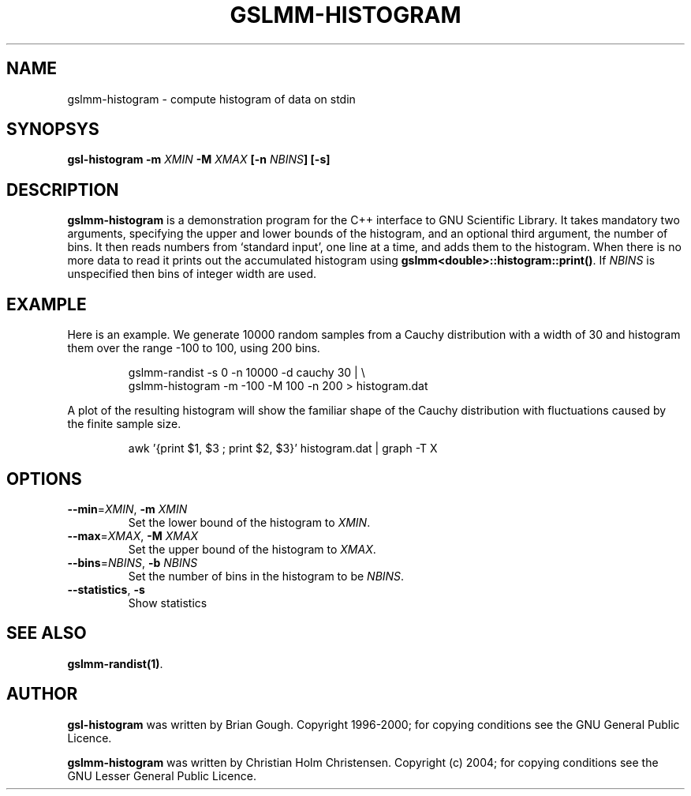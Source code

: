.\" Man page contributed by Dirk Eddelbuettel <edd@debian.org>
.\" and released under the GNU General Public License
.TH GSLMM-HISTOGRAM 1 "" GNU
.SH NAME
gslmm-histogram - compute histogram of data on stdin
.SH SYNOPSYS
\fBgsl-histogram -m \fIXMIN \fB-M \fIXMAX\fB [-n \fINBINS\fB] [-s]\fR
.SH DESCRIPTION
.B gslmm-histogram 
is a demonstration program for the C++ interface to GNU Scientific
Library. It takes mandatory two arguments, specifying the upper and
lower bounds of the histogram, and an optional third argument, the
number of bins.  It then reads numbers from `standard input', one line
at a time, and adds them to the histogram.  When there is no more data
to read it prints out the accumulated histogram using
\fBgslmm<double>::histogram::print()\fR.  If \fINBINS\fR is unspecified
then bins of integer width are used.
.SH EXAMPLE
Here is an example.  We generate 10000 random samples from a Cauchy
distribution with a width of 30 and histogram them over the range -100 to
100, using 200 bins.
.RS
.nf

gslmm-randist -s 0 -n 10000 -d cauchy 30 | \\
   gslmm-histogram -m -100 -M 100 -n 200 > histogram.dat

.fi
.RE
A plot of the resulting histogram will show the familiar shape of the
Cauchy distribution with fluctuations caused by the finite sample
size.
.RS
.nf

awk '{print $1, $3 ; print $2, $3}' histogram.dat | graph -T X

.fi
.RE
.SH OPTIONS
.TP
\fB--min\fR=\fIXMIN\fR,  \fB-m \fIXMIN\fR
Set the lower bound of the histogram to \fIXMIN\fR.
.TP
\fB--max\fR=\fIXMAX\fR,  \fB-M \fIXMAX\fR
Set the upper bound of the histogram to \fIXMAX\fR.
.TP
\fB--bins\fR=\fINBINS\fR,  \fB-b \fINBINS\fR
Set the number of bins in the histogram to be \fINBINS\fR.
.TP
\fB--statistics\fR, \fB-s\fR
Show statistics 

.SH SEE ALSO
.BR gslmm-randist(1) .

.SH AUTHOR
.B gsl-histogram 
was written by Brian Gough.
Copyright 1996-2000; for copying conditions see the GNU General
Public Licence. 
.P
.B gslmm-histogram 
was written by Christian Holm Christensen.
Copyright (c) 2004;  for copying conditions see the GNU Lesser General  
Public Licence. 

